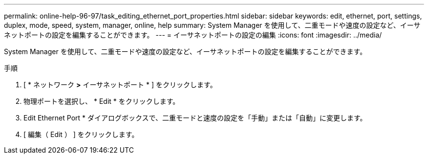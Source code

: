 ---
permalink: online-help-96-97/task_editing_ethernet_port_properties.html 
sidebar: sidebar 
keywords: edit, ethernet, port, settings, duplex, mode, speed, system, manager, online, help 
summary: System Manager を使用して、二重モードや速度の設定など、イーサネットポートの設定を編集することができます。 
---
= イーサネットポートの設定の編集
:icons: font
:imagesdir: ../media/


[role="lead"]
System Manager を使用して、二重モードや速度の設定など、イーサネットポートの設定を編集することができます。

.手順
. [ * ネットワーク *>* イーサネットポート * ] をクリックします。
. 物理ポートを選択し、 * Edit * をクリックします。
. Edit Ethernet Port * ダイアログボックスで、二重モードと速度の設定を「手動」または「自動」に変更します。
. [ 編集（ Edit ） ] をクリックします。


